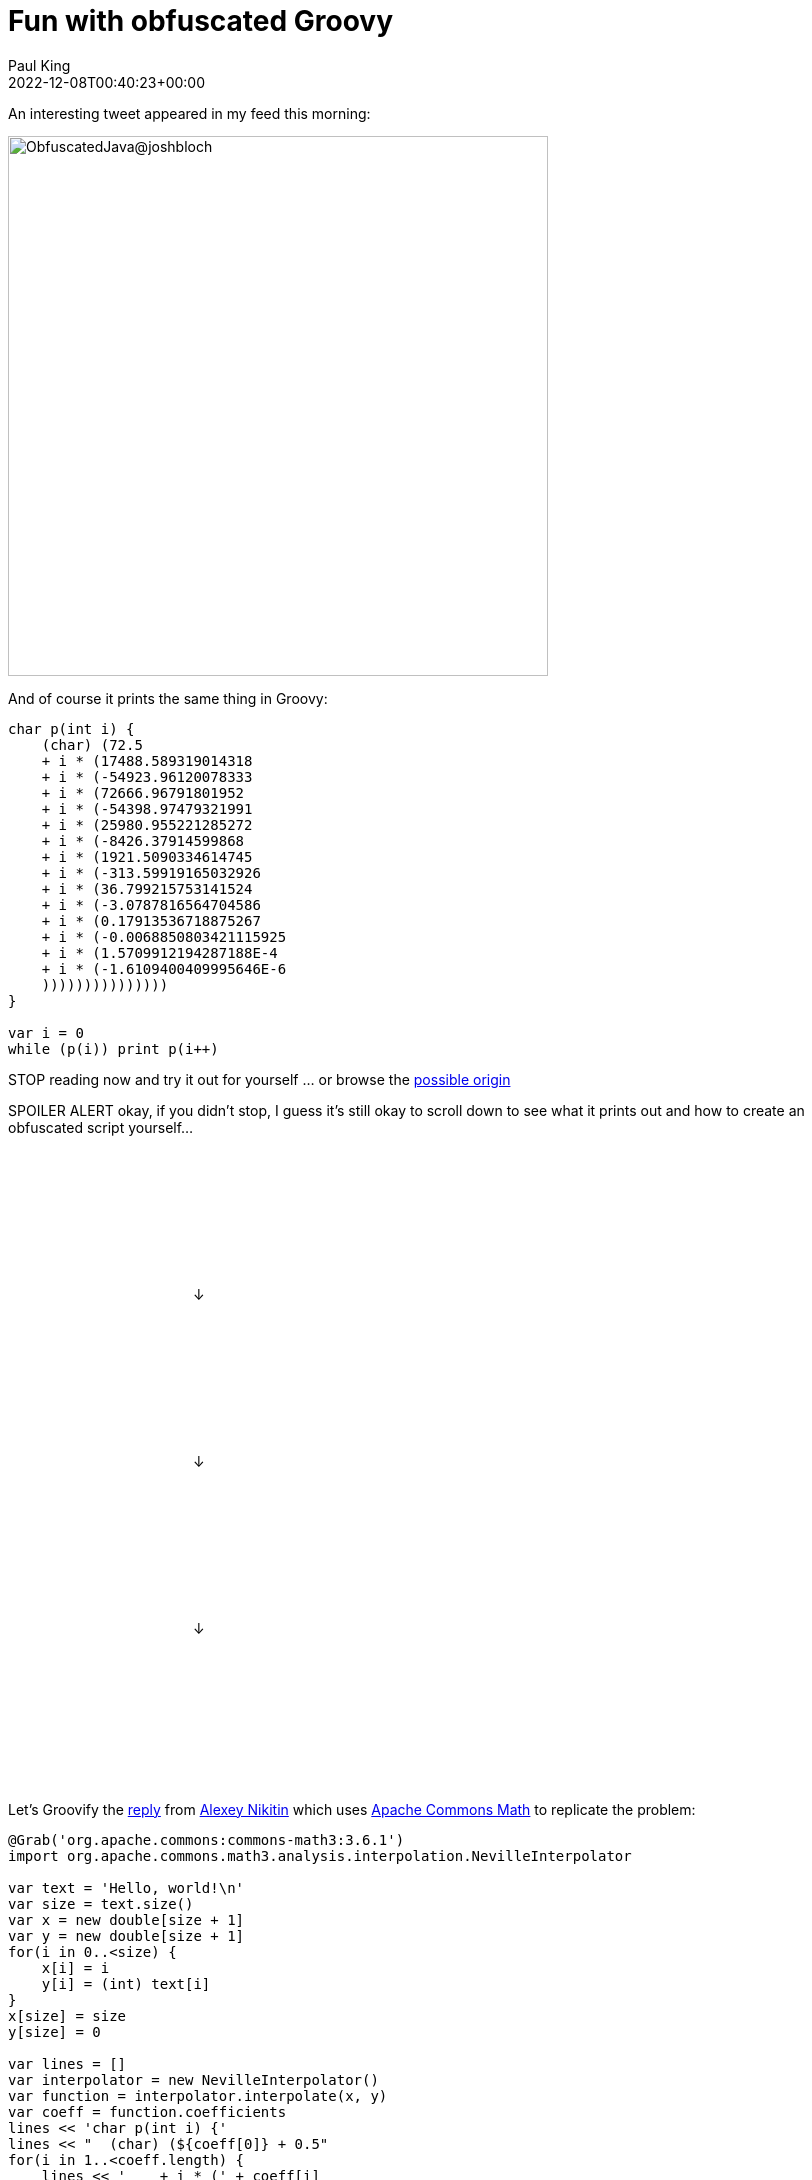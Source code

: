= Fun with obfuscated Groovy
Paul King
:revdate: 2022-12-08T00:40:23+00:00
:keywords: groovy, java, obfuscated, commons math
:description: This post looks at some Obfuscated code for outputting some well-known text.

An interesting tweet appeared in my feed this morning:

image:img/bloch_obfuscated_java_tweet.png[ObfuscatedJava@joshbloch,540]

And of course it prints the same thing in Groovy:

[source,groovy]
----
char p(int i) {
    (char) (72.5
    + i * (17488.589319014318
    + i * (-54923.96120078333
    + i * (72666.96791801952
    + i * (-54398.97479321991
    + i * (25980.955221285272
    + i * (-8426.37914599868
    + i * (1921.5090334614745
    + i * (-313.59919165032926
    + i * (36.799215753141524
    + i * (-3.0787816564704586
    + i * (0.17913536718875267
    + i * (-0.0068850803421115925
    + i * (1.5709912194287188E-4
    + i * (-1.6109400409995646E-6
    )))))))))))))))
}

var i = 0
while (p(i)) print p(i++)

----

[red]#STOP# reading now and try it out for yourself … or browse the
https://community.oracle.com/tech/developers/discussion/1239419/java-code-obfuscation-contest[possible origin]

[red]#SPOILER ALERT# okay, if you didn't stop, I guess it's still okay to scroll down to see what it prints out and how to create an obfuscated script yourself…

&#160; +
&#160; +
&#160; +
&#160; +
&#160; +
&#160; +
&#160; +
&#160; +
&#160;&#160;&#160;&#160;&#160;&#160;&#160;&#160;&#160;&#160;&#160;&#160;&#160;&#160;&#160;
&#160;&#160;&#160;&#160;&#160;&#160;&#160;&#160;&#160;&#160;&#160;&#160;&#160;&#160;&#160;
&#160;&#160;&#160;&#160;&#160;&#160;&#160;&#160;&#160;&#160;&#160;&#160;&#160;&#160; ↓ +

&#160; +
&#160; +
&#160; +
&#160; +
&#160; +
&#160; +
&#160; +
&#160; +
&#160;&#160;&#160;&#160;&#160;&#160;&#160;&#160;&#160;&#160;&#160;&#160;&#160;&#160;&#160;
&#160;&#160;&#160;&#160;&#160;&#160;&#160;&#160;&#160;&#160;&#160;&#160;&#160;&#160;&#160;
&#160;&#160;&#160;&#160;&#160;&#160;&#160;&#160;&#160;&#160;&#160;&#160;&#160;&#160; ↓ +

&#160; +
&#160; +
&#160; +
&#160; +
&#160; +
&#160; +
&#160; +
&#160; +
&#160;&#160;&#160;&#160;&#160;&#160;&#160;&#160;&#160;&#160;&#160;&#160;&#160;&#160;&#160;
&#160;&#160;&#160;&#160;&#160;&#160;&#160;&#160;&#160;&#160;&#160;&#160;&#160;&#160;&#160;
&#160;&#160;&#160;&#160;&#160;&#160;&#160;&#160;&#160;&#160;&#160;&#160;&#160;&#160; ↓ +

&#160; +
&#160; +
&#160; +
&#160; +
&#160; +
&#160; +
&#160; +
&#160; +


Let's Groovify the https://twitter.com/nikialeksey/status/1600598026678149120[reply] from
https://twitter.com/nikialeksey[Alexey Nikitin] which uses
https://commons.apache.org/proper/commons-math/[Apache Commons Math] to
replicate the problem:

[source,groovy]
----
@Grab('org.apache.commons:commons-math3:3.6.1')
import org.apache.commons.math3.analysis.interpolation.NevilleInterpolator

var text = 'Hello, world!\n'
var size = text.size()
var x = new double[size + 1]
var y = new double[size + 1]
for(i in 0..<size) {
    x[i] = i
    y[i] = (int) text[i]
}
x[size] = size
y[size] = 0

var lines = []
var interpolator = new NevilleInterpolator()
var function = interpolator.interpolate(x, y)
var coeff = function.coefficients
lines << 'char p(int i) {'
lines << "  (char) (${coeff[0]} + 0.5"
for(i in 1..<coeff.length) {
    lines << '    + i * (' + coeff[i]
}
lines << '  ' + ')' * coeff.length
lines << '''}
var i = 0
var out = ''
while(p(i)) out += p(i++)
out
'''
var script = lines.join('\n')
println script
assert text == Eval.me(script)
----

This generates the script, prints it out, and then runs it to make sure it produces what we intended. It only differs from above in that instead of printing out each character, it builds up and returns a String so that we can assert our expectations. It was simpler than capturing stdout by other means.

Enjoy!